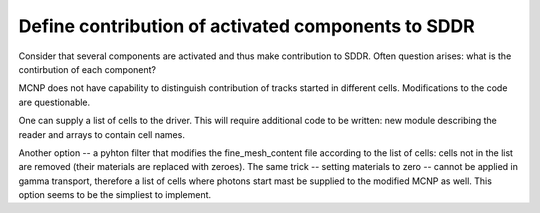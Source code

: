 Define contribution of activated components to SDDR
=====================================================

Consider that several components are activated and thus make contribution to 
SDDR. Often question arises: what is the contirbution of each component? 

MCNP does not have capability to distinguish contribution of tracks started in different cells. Modifications
to the code are questionable. 

One can supply a list of cells to the driver. This will require additional code
to be written: new module describing the reader and arrays to contain cell
names.

Another option -- a pyhton filter that modifies the fine_mesh_content file
according to the list of cells: cells not in the list are removed (their
materials are replaced with zeroes). The same trick -- setting materials to
zero -- cannot be applied in gamma transport, therefore a list of cells where
photons start mast be supplied to the modified MCNP as well. This option seems
to be the simpliest to implement.

